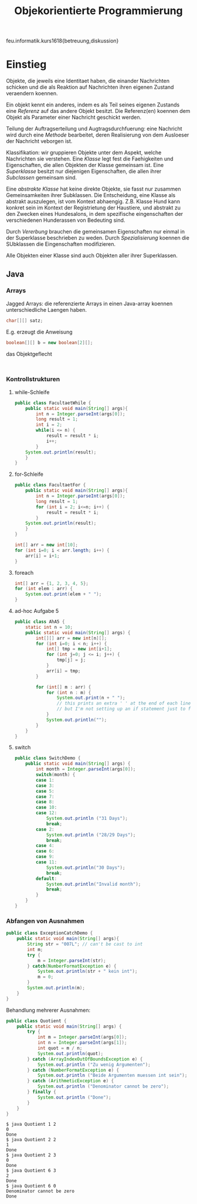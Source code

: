 #+TITLE: Objekorientierte Programmierung

feu.informatik.kurs1618{betreuung,diskussion}

* Einstieg
Objekte, die jeweils eine Identitaet haben, die einander Nachrichten schicken
und die als Reaktion auf Nachrichten ihren eigenen Zustand veraendern koennen.

Ein objekt kennt ein anderes, indem es als Teil seines eigenen Zustands eine
/Referenz/ auf das andere Objekt besitzt. Die Referenz(en) koennen dem Objekt
als Parameter einer Nachricht geschickt werden.

Teilung der Auftragserteilung und Augtragsdurchfuerung: eine Nachricht wird
durch eine /Methode/ bearbeitet, deren Realisierung von dem Ausloeser der
Nachricht veborgen ist.

Klassifikation: wir gruppieren Objekte unter dem Aspekt, welche Nachrichten sie
verstehen. Eine /Klasse/ legt fest die Faehigkeiten und Eigenschaften, die allen
Objekten der Klasse gemeinsam ist. Eine /Superklasse/ besitzt nur diejenigen
Eigenschaften, die allen ihrer /Subclassen/ gemeinsam sind.

Eine /abstrakte Klasse/ hat keine direkte Objekte, sie fasst nur zusammen
Gemeinsamkeiten ihrer Subklassen. Die Entscheidung, eine Klasse als abstrakt
auszulegen, ist vom Kontext abhaengig. Z.B. Klasse Hund kann konkret sein im
Kontext der Registrietung der Haustiere, und abstrakt zu den Zwecken eines
Hundesalons, in dem spezifische eingenschaften der verschiedenen Hunderassen von
Bedeuting sind.

Durch /Vererbung/ brauchen die gemeinsamen Eigenschaften nur einmal in der
Superklasse beschrieben zu weden. Durch /Spezialisierung/ koennen die SUbklassen
die Eingenschaften modifizieren.

Alle Objekten einer Klasse sind auch Objekten aller ihrer Superklassen.
** Java
*** Arrays
Jagged Arrays: die referenzierte Arrays in einen Java-array koennen
unterschiedliche Laengen haben.
#+begin_src java
char[][] satz;
#+end_src

E.g. erzeugt die Anweisung
#+begin_src java
boolean[][] b = new boolean[2][];
#+end_src
das Objektgeflecht
#+begin_example

#+end_example
*** Kontrollstrukturen
**** while-Schleife
#+begin_src java
public class FacultaetWhile {
    public static void main(String[] args){
        int n = Integer.parseInt(args[0]);
        long result = 1;
        int i = 2;
        while(i <= n) {
            result = result * i;
            i++;
        }
    System.out.println(result);
    }
}
#+end_src

**** for-Schleife
#+begin_src java
public class FacultaetFor {
    public static void main(String[] args){
        int n = Integer.parseInt(args[0]);
        long result = 1;
        for (int i = 2; i<=n; i++) {
            result = result * i;
        }
    System.out.println(result);
    }
}
#+end_src

#+begin_src java
int[] arr = new int[10];
for (int i=0; i < arr.length; i++) {
    arr[i] = i+1;
}
#+end_src

**** foreach
#+begin_src java
int[] arr = {1, 2, 3, 4, 5};
for (int elem : arr) {
    System.out.print(elem + " ");
}
#+end_src
**** ad-hoc Aufgabe 5

#+begin_src java
public class AhA5 {
    static int n = 10;
    public static void main(String[] args) {
        int[][] arr = new int[n][];
        for (int i=0; i < n; i++) {
            int[] tmp = new int[i+1];
            for (int j=0; j <= i; j++) {
                tmp[j] = j;
            }
            arr[i] = tmp;
        }

        for (int[] m : arr) {
            for (int n : m) {
                System.out.print(n + " ");
                // this prints an extra ' ' at the end of each line
                // but I'm not setting up an if statement just to fix that.
            }
            System.out.println("");
        }
    }
}
#+end_src

**** switch
#+begin_src java
public class SwitchDemo {
    public static void main(String[] args) {
        int month = Integer.parseInt(args[0]);
        switch(month) {
        case 1:
        case 3:
        case 5:
        case 7:
        case 8:
        case 10:
        case 12:
            System.out.println ("31 Days");
            break;
        case 2:
            System.out.println ("28/29 Days");
            break;
        case 4:
        case 6:
        case 9:
        case 11:
            System.out.println("30 Days");
            break;
        default:
            System.out.println("Invalid month");
            break;
        }
    }
}
#+end_src
*** Abfangen von Ausnahmen
#+begin_src java
public class ExceptionCatchDemo {
    public static void main(String[] args){
        String str = "007L"; // can't be cast to int
        int m;
        try {
            m = Integer.parseInt(str);
        } catch(NumberFormatException e) {
            System.out.println(str + " kein int");
            m = 0;
        }
        System.out.println(m);
    }
}
#+end_src

Behandlung mehrerer Ausnahmen:
#+begin_src java
public class Quotient {
    public static void main(String[] args) {
        try {
            int m = Integer.parseInt(args[0]);
            int n = Integer.parseInt(args[1]);
            int quot = m / n;
            System.out.println(quot);
        } catch (ArrayIndexOutOfBoundsException e) {
            System.out.println ("Zu wenig Argumenten");
        } catch (NumberFormatException e) {
            System.out.println ("Beide Argumenten muessen int sein");
        } catch (ArithmeticException e) {
            System.out.println ("Denominator cannot be zero");
        } finally {
            System.out.println ("Done");
        }
    }
}
#+end_src

#+begin_example
$ java Quotient 1 2
0
Done
$ java Quotient 2 2
1
Done
$ java Quotient 2 3
0
Done
$ java Quotient 6 3
2
Done
$ java Quotient 6 0
Denominator cannot be zero
Done
#+end_example
